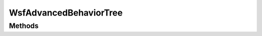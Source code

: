 .. ****************************************************************************
.. CUI
..
.. The Advanced Framework for Simulation, Integration, and Modeling (AFSIM)
..
.. The use, dissemination or disclosure of data in this file is subject to
.. limitation or restriction. See accompanying README and LICENSE for details.
.. ****************************************************************************

WsfAdvancedBehaviorTree
-----------------------

.. class:: WsfAdvancedBehaviorTree inherits WsfObject

Methods
=======

.. method:: WsfAdvancedBehaviorTreeNode RootNode()

   Returns the root node of the advanced behavior tree. The root node should be tested for validity before use.

.. method:: WsfAdvancedBehaviorTreeNode FindNode(string aBehaviorName)

   Returns the first advanced behavior of the given name in the advanced behavior tree. The advanced behavior should be tested for validity before use.

.. method:: int Id()

   Returns the tree id of the advanced behavior tree.

.. method:: string Name()

   Returns the name of the advanced behavior tree.
